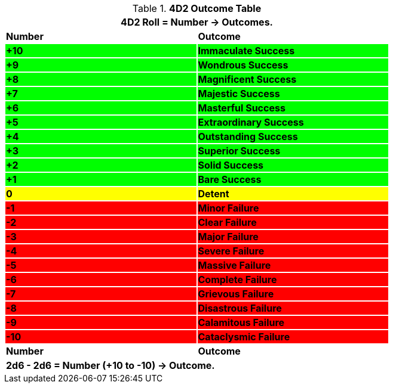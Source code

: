 .*4D2 Outcome Table*
[width="75%",cols="^,<", stripes="even"]
|===
2+<|4D2 Roll = Number -> Outcomes.

s|Number
s|Outcome

s|{set:cellbgcolor:#00FF00}+10
s|Immaculate Success


s|+9
s|Wondrous Success

s|+8
s|Magnificent Success

s|+7
s|Majestic Success

s|+6
s|Masterful Success

s|+5
s|Extraordinary Success

s|+4
s|Outstanding Success

s|+3
s|Superior Success

s|+2
s|Solid Success

s|+1
s|Bare Success

s|{set:cellbgcolor:#FFFF00}0
s|Detent

s|{set:cellbgcolor:#FF0000}-1
s|Minor Failure

s|-2
s|Clear Failure

s|-3
s|Major Failure

s|-4
s|Severe Failure

s|-5
s|Massive Failure

s|-6
s|Complete Failure

s|-7
s|Grievous Failure

s|-8
s|Disastrous Failure

s|-9
s|Calamitous Failure

s|-10
s|Cataclysmic Failure

s|{set:cellbgcolor:#FFFFFF}Number
s|Outcome
2+<s|2d6 - 2d6 = Number (+10 to -10) -> Outcome.

|===
